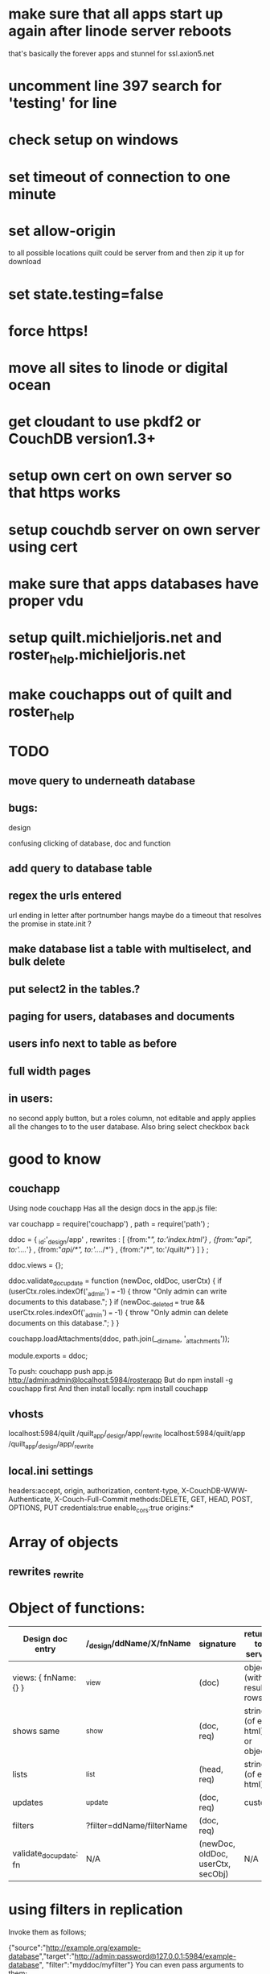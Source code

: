 * make sure that all apps start up again after linode server reboots 
 that's basically the forever apps and stunnel for ssl.axion5.net 
* uncomment line 397 search for 'testing' for line 
* check setup on windows  

* set timeout of connection to one minute 
* set allow-origin
to all possible locations quilt could be server from and then zip it
up for download
* set state.testing=false
* force https!  
* move all sites to linode or digital ocean  
* get cloudant to use pkdf2 or CouchDB version1.3+  
* setup own cert on own server so that https works
* setup couchdb server on own server using cert 
  
* make sure that apps databases have proper vdu
* setup quilt.michieljoris.net and roster_help.michieljoris.net
* make couchapps out of quilt and roster_help 
* TODO
** move query to underneath database  
** bugs: 
**** design
confusing clicking of database, doc and function 
** add query to database table  
** regex the urls entered
url ending in letter after portnumber hangs
maybe do a timeout that resolves the promise in state.init ?

** make database list a table with multiselect, and bulk delete
** put select2 in the tables.?
** paging for users, databases and documents
** users info next to table as before
** full width pages
   
** in users: 
no second apply button, but a roles column, not editable and apply
applies all the changes to to the user database. Also bring select
checkbox back
   
* good to know
** couchapp
Using node couchapp
Has all the design docs in the app.js file:

var couchapp = require('couchapp')
  , path = require('path')
  ;

ddoc = 
  { _id:'_design/app'
  , rewrites : 
    [ {from:"/", to:'index.html'}
    , {from:"/api", to:'../../'}
    , {from:"/api/*", to:'../../*'}
    , {from:"/*", to:'/quilt/*'}
    ]
  }
  ;

ddoc.views = {};

ddoc.validate_doc_update = function (newDoc, oldDoc, userCtx) {   
  if (userCtx.roles.indexOf('_admin') === -1) {
    throw "Only admin can write documents to this database.";
  } 
  if (newDoc._deleted === true && userCtx.roles.indexOf('_admin') === -1) {
    throw "Only admin can delete documents on this database.";
  } 
}

couchapp.loadAttachments(ddoc, path.join(__dirname, '_attachments'));

module.exports = ddoc;

To push:
couchapp push app.js http://admin:admin@localhost:5984/rosterapp
But do npm install -g couchapp first 
And then install locally: npm install couchapp

** vhosts 
localhost:5984/quilt /quilt_app/_design/app/_rewrite
localhost:5984/quilt/app /quilt_app/_design/app/_rewrite
** local.ini settings
headers:accept, origin, authorization, content-type,
X-CouchDB-WWW-Authenticate, X-Couch-Full-Commit
methods:DELETE, GET, HEAD, POST, OPTIONS, PUT
credentials:true
enable_cors:true
origins:*


* Array of objects
** rewrites _rewrite

* Object of functions:

| Design doc entry        | /_design/ddName/X/fnName  | signature                         | returns to server             | fn should return                 |   |
|-------------------------+---------------------------+-----------------------------------+-------------------------------+----------------------------------+---|
| views:  { fnName:{} }   | _view                     | (doc)                             | object (with result rows)     | nothing                          |   |
| shows   same            | _show                     | (doc, req)                        | string (of eg html) or object | object or string                 |   |
| lists                   | _list                     | (head, req)                       | string (of eg html)           | nothing, but call send()         |   |
| updates                 | _update                   | (doc, req)                        | custom                        | [doc,resp]                       |   |
| filters                 | ?filter=ddName/filterName | (doc, req)                        |                               | boolean value                    |   |
| validate_doc_update: fn | N/A                       | (newDoc, oldDoc, userCtx, secObj) | N/A                           | throws forbidden or unauthorized |   |

  
* using filters in replication 
  Invoke them as follows;
  
{"source":"http://example.org/example-database","target":"http://admin:password@127.0.0.1:5984/example-database", "filter":"myddoc/myfilter"}
You can even pass arguments to them;

{"source":"http://example.org/example-database","target":"http://admin:password@127.0.0.1:5984/example-database", "filter":"myddoc/myfilter", "query_params": {"key":"value"}}
Named Document Replication

Sometimes you only want to replicate some documents. For this simple case you do not need to write a filter function. Simply add the list of keys in the doc_ids field;

{"source":"http://example.org/example-database","target":"http://admin:password@127.0.0.1:5984/example-database", "doc_ids":["foo","bar","baz]}



